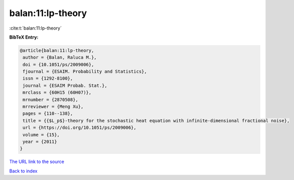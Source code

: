 balan:11:lp-theory
==================

:cite:t:`balan:11:lp-theory`

**BibTeX Entry:**

.. code-block:: bibtex

   @article{balan:11:lp-theory,
    author = {Balan, Raluca M.},
    doi = {10.1051/ps/2009006},
    fjournal = {ESAIM. Probability and Statistics},
    issn = {1292-8100},
    journal = {ESAIM Probab. Stat.},
    mrclass = {60H15 (60H07)},
    mrnumber = {2870508},
    mrreviewer = {Meng Xu},
    pages = {110--138},
    title = {{$L_p$}-theory for the stochastic heat equation with infinite-dimensional fractional noise},
    url = {https://doi.org/10.1051/ps/2009006},
    volume = {15},
    year = {2011}
   }
`The URL link to the source <ttps://doi.org/10.1051/ps/2009006}>`_


`Back to index <../By-Cite-Keys.html>`_
